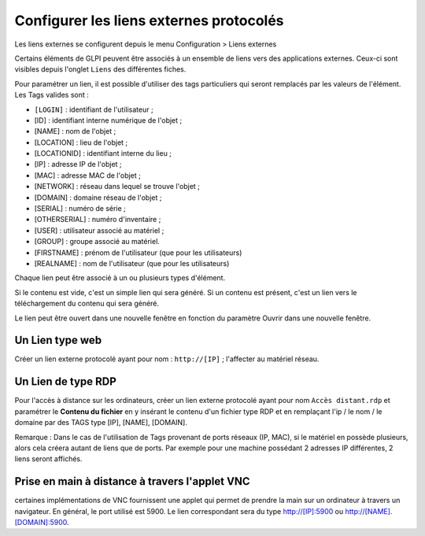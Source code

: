 Configurer les liens externes protocolés
========================================

Les liens externes se configurent depuis le menu Configuration > Liens
externes

Certains éléments de GLPI peuvent être associés à un ensemble de liens
vers des applications externes. Ceux-ci sont visibles depuis l'onglet
``Liens`` des différentes fiches.

Pour paramétrer un lien, il est possible d'utiliser des tags
particuliers qui seront remplacés par les valeurs de l'élément. Les Tags
valides sont :

-  ``[LOGIN]`` : identifiant de l'utilisateur ;
-  [ID] : identifiant interne numérique de l'objet ;
-  [NAME] : nom de l'objet ;
-  [LOCATION] : lieu de l'objet ;
-  [LOCATIONID] : identifiant interne du lieu ;
-  [IP] : adresse IP de l'objet ;
-  [MAC] : adresse MAC de l'objet ;
-  [NETWORK] : réseau dans lequel se trouve l'objet ;
-  [DOMAIN] : domaine réseau de l'objet ;
-  [SERIAL] : numéro de série ;
-  [OTHERSERIAL] : numéro d'inventaire ;
-  [USER] : utilisateur associé au matériel ;
-  [GROUP] : groupe associé au matériel.
-  [FIRSTNAME] : prénom de l'utilisateur (que pour les utilisateurs)
-  [REALNAME] : nom de l'utilisateur (que pour les utilisateurs)

Chaque lien peut être associé à un ou plusieurs types d'élément.

Si le contenu est vide, c'est un simple lien qui sera généré. Si un
contenu est présent, c'est un lien vers le téléchargement du contenu qui
sera généré.

Le lien peut être ouvert dans une nouvelle fenêtre en fonction du
paramètre Ouvrir dans une nouvelle fenêtre.

Un Lien type web
----------------

Créer un lien externe protocolé ayant pour nom : ``http://[IP]`` ;
l'affecter au matériel réseau.

Un Lien de type RDP
-------------------

Pour l'accès à distance sur les ordinateurs, créer un lien externe
protocolé ayant pour nom ``Accès distant.rdp`` et paramétrer le
**Contenu du fichier** en y insérant le contenu d'un fichier type RDP et
en remplaçant l'ip / le nom / le domaine par des TAGS type [IP], [NAME],
[DOMAIN].

Remarque : Dans le cas de l'utilisation de Tags provenant de ports
réseaux (IP, MAC), si le matériel en possède plusieurs, alors cela
créera autant de liens que de ports. Par exemple pour une machine
possédant 2 adresses IP différentes, 2 liens seront affichés.

Prise en main à distance à travers l'applet VNC
-----------------------------------------------

certaines implémentations de VNC fournissent une applet qui permet de
prendre la main sur un ordinateur à travers un navigateur. En général,
le port utilisé est 5900. Le lien correspondant sera du type
http://[IP]:5900 ou http://[NAME].[DOMAIN]:5900.
